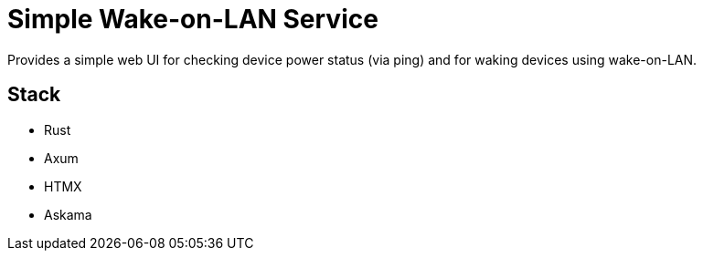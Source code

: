 = Simple Wake-on-LAN Service

Provides a simple web UI for checking device power status (via ping) and for waking devices using wake-on-LAN.

== Stack

* Rust
* Axum
* HTMX
* Askama
